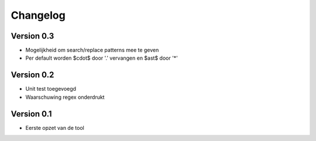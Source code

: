 =========
Changelog
=========

Version 0.3
===========

- Mogelijkheid om search/replace patterns mee te geven
- Per default worden $\cdot$ door '.' vervangen en $\ast$ door '*'

Version 0.2
===========

- Unit test toegevoegd
- Waarschuwing regex onderdrukt

Version 0.1
===========

- Eerste opzet van de tool
